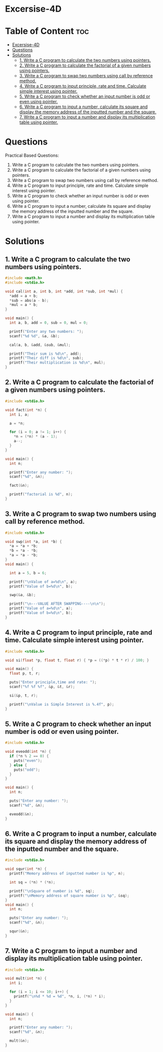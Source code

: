 * Excersise-4D

* Table of Content :toc:
- [[#excersise-4d][Excersise-4D]]
- [[#questions][Questions]]
- [[#solutions][Solutions]]
  - [[#1-write-a-c-program-to-calculate-the-two-numbers-using-pointers][1. Write a C program to calculate the two numbers using pointers.]]
  - [[#2-write-a-c-program-to-calculate-the-factorial-of-a-given-numbers-using-pointers][2. Write a C program to calculate the factorial of a given numbers using pointers.]]
  - [[#3-write-a-c-program-to-swap-two-numbers-using-call-by-reference-method][3. Write a C program to swap two numbers using call by reference method.]]
  - [[#4-write-a-c-program-to-input-principle-rate-and-time-calculate-simple-interest-using-pointer][4. Write a C program to input principle, rate and time. Calculate simple interest using pointer.]]
  - [[#5-write-a-c-program-to-check-whether-an-input-number-is-odd-or-even-using-pointer][5. Write a C program to check whether an input number is odd or even using pointer.]]
  - [[#6-write-a-c-program-to-input-a-number-calculate-its-square-and-display-the-memory-address-of-the-inputted-number-and-the-square][6. Write a C program to input a number, calculate its square and display the memory address of the inputted number and the square.]]
  - [[#7-write-a-c-program-to-input-a-number-and-display-its-multiplication-table-using-pointer][7. Write a C program to input a number and display its multiplication table using pointer.]]

* Questions
Practical Based Questions:
1. Write a C program to calculate the two numbers using pointers.
2. Write a C program to calculate the factorial of a given numbers using pointers.
3. Write a C program to swap two numbers using call by reference method.
4. Write a C program to input principle, rate and time. Calculate simple interest using pointer.
5. Write a C program to check whether an input number is odd or even using pointer.
6. Write a C program to input a number, calculate its square and display the memory address of the inputted number and the square.
7. Write a C program to input a number and display its multiplication table using pointer.

* Solutions
** 1. Write a C program to calculate the two numbers using pointers.
#+begin_src C
#include <math.h>
#include <stdio.h>

void cal(int a, int b, int *add, int *sub, int *mul) {
  *add = a + b;
  *sub = abs(a - b);
  *mul = a * b;
}

void main() {
  int a, b, add = 0, sub = 0, mul = 0;

  printf("Enter any two numbers: ");
  scanf("%d %d", &a, &b);

  cal(a, b, &add, &sub, &mul);

  printf("Their sum is %d\n", add);
  printf("Their diff is %d\n", sub);
  printf("Their multiplication is %d\n", mul);
}
#+end_src

** 2. Write a C program to calculate the factorial of a given numbers using pointers.
#+begin_src C
#include <stdio.h>

void fact(int *n) {
  int i, a;

  a = *n;

  for (i = 0; a != 1; i++) {
    *n = (*n) * (a - 1);
    a--;
  }
}

void main() {
  int n;

  printf("Enter any number: ");
  scanf("%d", &n);

  fact(&n);

  printf("factorial is %d", n);
}
#+end_src

** 3. Write a C program to swap two numbers using call by reference method.
#+begin_src C
#include <stdio.h>

void swp(int *a, int *b) {
  *a = *a + *b;
  *b = *a - *b;
  *a = *a - *b;
}
void main() {

  int a = 5, b = 6;

  printf("\nValue of a=%d\n", a);
  printf("Value of b=%d\n", b);

  swp(&a, &b);

  printf("\n---VALUE AFTER SWAPPING----\n\n");
  printf("Value of a=%d\n", a);
  printf("Value of b=%d\n", b);
}
#+end_src

** 4. Write a C program to input principle, rate and time. Calculate simple interest using pointer.
#+begin_src C
#include <stdio.h>

void si(float *p, float t, float r) { *p = ((*p) * t * r) / 100; }

void main() {
  float p, t, r;

  puts("Enter principle,time and rate: ");
  scanf("%f %f %f", &p, &t, &r);

  si(&p, t, r);

  printf("\nValue is Simple Interest is %.4f", p);
}
#+end_src

** 5. Write a C program to check whether an input number is odd or even using pointer.
#+begin_src C
#include <stdio.h>

void eveodd(int *n) {
  if (*n % 2 == 0) {
    puts("even");
  } else {
    puts("odd");
  }
}

void main() {
  int n;

  puts("Enter any number: ");
  scanf("%d", &n);

  eveodd(&n);
}
#+end_src

** 6. Write a C program to input a number, calculate its square and display the memory address of the inputted number and the square.
#+begin_src C
#include <stdio.h>

void squr(int *n) {
  printf("Memory address of inputted number is %p", n);

  int sq = (*n) * (*n);

  printf("\nSquare of number is %d", sq);
  printf("\nMemory address of square number is %p", &sq);
}
void main() {
  int n;

  puts("Enter any number: ");
  scanf("%d", &n);

  squr(&n);
}
#+end_src

** 7. Write a C program to input a number and display its multiplication table using pointer.
#+begin_src C
#include <stdio.h>

void mult(int *n) {
  int i;

  for (i = 1; i <= 10; i++) {
    printf("\n%d * %d = %d", *n, i, (*n) * i);
  }
}

void main() {
  int n;

  printf("Enter any number: ");
  scanf("%d", &n);

  mult(&n);
}
#+end_src
